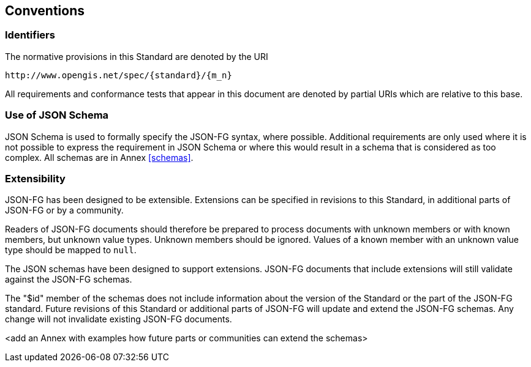 == Conventions

=== Identifiers
The normative provisions in this Standard are denoted by the URI

`\http://www.opengis.net/spec/{standard}/{m_n}`

All requirements and conformance tests that appear in this document are denoted by partial URIs which are relative to this base.

=== Use of JSON Schema

JSON Schema is used to formally specify the JSON-FG syntax, where possible. Additional requirements are only used where it is not possible to express the requirement in JSON Schema or where this would result in a schema that is considered as too complex. All schemas are in Annex <<schemas>>.

=== Extensibility

JSON-FG has been designed to be extensible. Extensions can be specified in revisions to this Standard, in additional parts of JSON-FG or by a community.

Readers of JSON-FG documents should therefore be prepared to process documents with unknown members or with known members, but unknown value types. Unknown members should be ignored. Values of a known member with an unknown value type should be mapped to `null`.

The JSON schemas have been designed to support extensions. JSON-FG documents that include extensions will still validate against the JSON-FG schemas.

The "$id" member of the schemas does not include information about the version of the Standard or the part of the JSON-FG standard. Future revisions of this Standard or additional parts of JSON-FG will update and extend the JSON-FG schemas. Any change will not invalidate existing JSON-FG documents.

<add an Annex with examples how future parts or communities can extend the schemas>